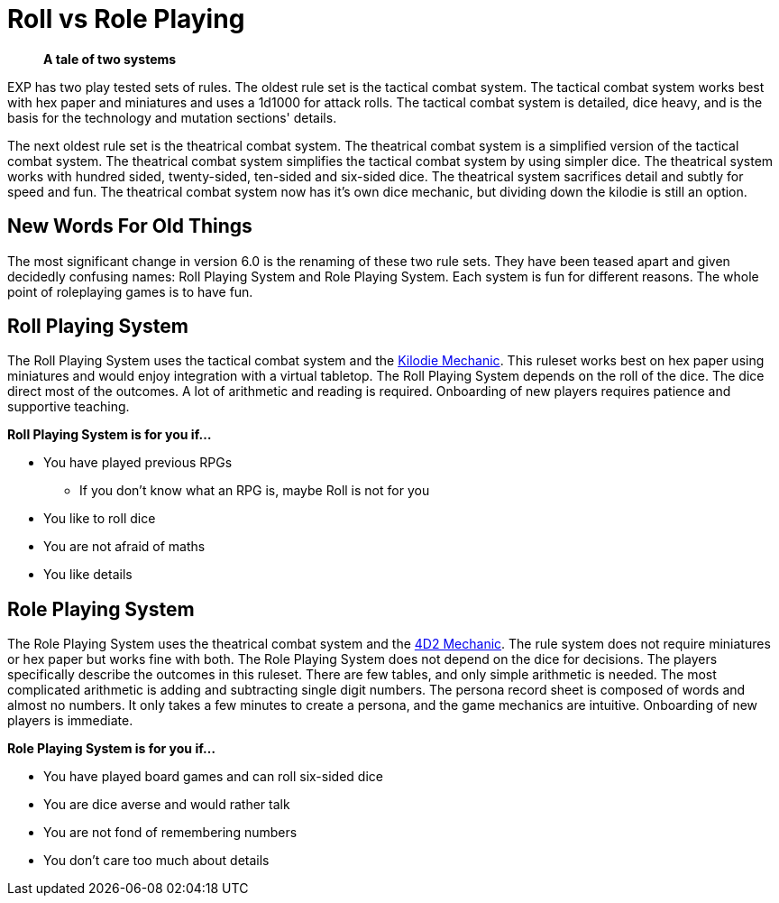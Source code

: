 = Roll vs Role Playing

[quote]
____
*A tale of two systems*
____

EXP has two play tested sets of rules.
The oldest rule set is the tactical combat system.
The tactical combat system works best with hex paper and miniatures and uses a 1d1000 for attack rolls. 
The tactical combat system is detailed, dice heavy, and is the basis for the technology and mutation sections' details. 

The next oldest rule set is the theatrical combat system.
The theatrical combat system is a simplified version of the tactical combat system.
The theatrical combat system simplifies the tactical combat system by using simpler dice.
The theatrical system works with hundred sided, twenty-sided, ten-sided and six-sided dice.
The theatrical system sacrifices detail and subtly for speed and fun.
The theatrical combat system now has it's own dice mechanic, but dividing down the kilodie is still an option. 

== New Words For Old Things
The most significant change in version 6.0 is the renaming of these two rule sets.
They have been teased apart and given decidedly confusing names: Roll Playing System and Role Playing System.
Each system is fun for different reasons.
The whole point of roleplaying games is to have fun.

== Roll Playing System
The Roll Playing System uses the tactical combat system and the xref:roll_playing_system:CH00_kilo_die_mechanic.adoc[Kilodie Mechanic, window=_blank].
This ruleset works best on hex paper using miniatures and would enjoy integration with a virtual tabletop. 
The Roll Playing System depends on the roll of the dice.  
The dice direct most of the outcomes. 
A lot of arithmetic and reading is required. 
Onboarding of new players requires patience and supportive teaching. 

.*Roll Playing System is for you if...*
* You have played previous RPGs
** If you don't know what an RPG is, maybe Roll is not for you
* You like to roll dice
* You are not afraid of maths
* You like details

== Role Playing System
The Role Playing System uses the theatrical combat system and the xref:role_playing_system:CH26_Fourdeetwo.adoc[4D2 Mechanic, window=_blank].
The rule system does not require miniatures or hex paper but works fine with both.
The Role Playing System does not depend on the dice for decisions.
The players specifically describe the outcomes in this ruleset.
There are few tables, and only simple arithmetic is needed.
The most complicated arithmetic is adding and subtracting single digit numbers.
The persona record sheet is composed of words and almost no numbers.
It only takes a few minutes to create a persona, and the game mechanics are intuitive.
Onboarding of new players is immediate.

.*Role Playing System is for you if...*
* You have played board games and can roll six-sided dice
* You are dice averse and would rather talk
* You are not fond of remembering numbers
* You don't care too much about details




